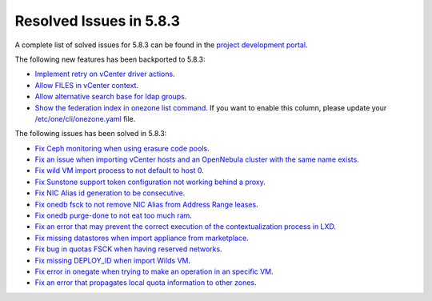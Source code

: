 .. _resolved_issues_583:

Resolved Issues in 5.8.3
--------------------------------------------------------------------------------

A complete list of solved issues for 5.8.3 can be found in the `project development portal <https://github.com/OpenNebula/one/milestone/26>`__.

The following new features has been backported to 5.8.3:

- `Implement retry on vCenter driver actions <https://github.com/OpenNebula/one/issues/3337>`__.
- `Allow FILES in vCenter context <https://github.com/OpenNebula/one/issues/964>`__.
- `Allow alternative search base for ldap groups <https://github.com/OpenNebula/one/issues/3366>`__.
- `Show the federation index in onezone list command <https://github.com/OpenNebula/one/issues/3378>`__. If you want to enable this column, please update your `/etc/one/cli/onezone.yaml <https://github.com/OpenNebula/one/blob/master/src/cli/etc/onezone.yaml>`__ file.

The following issues has been solved in 5.8.3:

- `Fix Ceph monitoring when using erasure code pools <https://github.com/OpenNebula/one/issues/3222>`__.
- `Fix an issue when importing vCenter hosts and an OpenNebula cluster with the same name exists <https://github.com/OpenNebula/one/issues/3280>`__.
- `Fix wild VM import process to not default to host 0 <https://github.com/OpenNebula/one/issues/3281>`__.
- `Fix Sunstone support token configuration not working behind a proxy <https://github.com/OpenNebula/one/issues/3331>`__.
- `Fix NIC Alias id generation to be consecutive <https://github.com/OpenNebula/one/issues/3357>`__.
- `Fix onedb fsck to not remove NIC Alias from Address Range leases <https://github.com/OpenNebula/one/issues/3362>`__.
- `Fix onedb purge-done to not eat too much ram <https://github.com/OpenNebula/one/issues/3269>`__.
- `Fix an error that may prevent the correct execution of the contextualization process in LXD <https://github.com/OpenNebula/one/issues/3390>`__.
- `Fix missing datastores when import appliance from marketplace <https://github.com/OpenNebula/one/issues/3368>`__.
- `Fix bug in quotas FSCK when having reserved networks <https://github.com/OpenNebula/one/issues/1710>`__.
- `Fix missing DEPLOY_ID when import Wilds VM <https://github.com/OpenNebula/one/issues/3057>`__.
- `Fix error in onegate when trying to make an operation in an specific VM <https://github.com/OpenNebula/one/issues/2047>`__.
- `Fix an error that propagates local quota information to other zones <https://github.com/OpenNebula/one/issues/3409>`__.